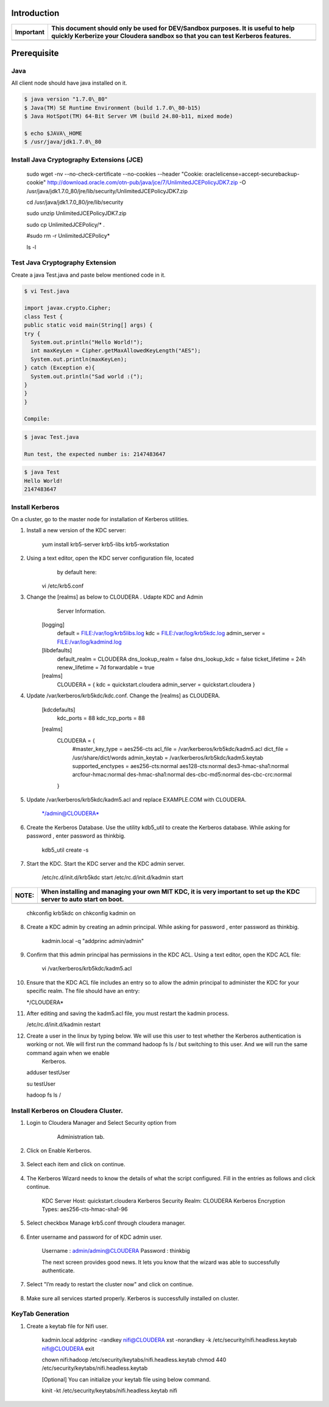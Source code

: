 |image0|


Introduction
============

+-------------+--------------------------------------------------------------------------------------------------------------------------------------------------------------------+
| Important   | This document should only be used for DEV/Sandbox purposes. It is useful to help quickly Kerberize your Cloudera sandbox so that you can test Kerberos features.   |
+=============+====================================================================================================================================================================+
+-------------+--------------------------------------------------------------------------------------------------------------------------------------------------------------------+

Prerequisite
============

Java
----

All client node should have java installed on it.

.. code-block:: shell

    $ java version "1.7.0\_80"
    $ Java(TM) SE Runtime Environment (build 1.7.0\_80-b15)
    $ Java HotSpot(TM) 64-Bit Server VM (build 24.80-b11, mixed mode)

    $ echo $JAVA\_HOME
    $ /usr/java/jdk1.7.0\_80

Install Java Cryptography Extensions (JCE)
------------------------------------------

    sudo wget -nv --no-check-certificate --no-cookies --header "Cookie:
    oraclelicense=accept-securebackup-cookie"
    http://download.oracle.com/otn-pub/java/jce/7/UnlimitedJCEPolicyJDK7.zip
    -O
    /usr/java/jdk1.7.0\_80/jre/lib/security/UnlimitedJCEPolicyJDK7.zip

    cd /usr/java/jdk1.7.0\_80/jre/lib/security

    sudo unzip UnlimitedJCEPolicyJDK7.zip

    sudo cp UnlimitedJCEPolicy/\* .

    #sudo rm -r UnlimitedJCEPolicy\*

    ls -l

Test Java Cryptography Extension
--------------------------------

Create a java Test.java and paste below mentioned code in it.

.. code-block:: shell

    $ vi Test.java

    import javax.crypto.Cipher;
    class Test {
    public static void main(String[] args) {
    try {
      System.out.println("Hello World!");
      int maxKeyLen = Cipher.getMaxAllowedKeyLength("AES");
      System.out.println(maxKeyLen);
    } catch (Exception e){
      System.out.println("Sad world :(");
    }
    }
    }

    Compile:

.. code-block:: shell

    $ javac Test.java

    Run test, the expected number is: 2147483647

.. code-block:: shell

    $ java Test
    Hello World!
    2147483647

Install Kerberos
----------------

On a cluster, go to the master node for installation of Kerberos
utilities.

1. Install a new version of the KDC server:

    yum install krb5-server krb5-libs krb5-workstation

2. Using a text editor, open the KDC server configuration file, located
       by default here:

    vi /etc/krb5.conf

3. Change the [realms] as below to CLOUDERA . Udapte KDC and Admin
       Server Information.

    [logging]
      default = FILE:/var/log/krb5libs.log
      kdc = FILE:/var/log/krb5kdc.log
      admin\_server = FILE:/var/log/kadmind.log

    [libdefaults]
      default\_realm = CLOUDERA
      dns\_lookup\_realm = false
      dns\_lookup\_kdc = false
      ticket\_lifetime = 24h
      renew\_lifetime = 7d
      forwardable = true

    [realms]
      CLOUDERA = {
      kdc = quickstart.cloudera
      admin\_server = quickstart.cloudera
      }

4. Update /var/kerberos/krb5kdc/kdc.conf. Change the [realms] as CLOUDERA.

    [kdcdefaults]
      kdc\_ports = 88
      kdc\_tcp\_ports = 88

    [realms]
      CLOUDERA = {
        #master\_key\_type = aes256-cts
        acl\_file = /var/kerberos/krb5kdc/kadm5.acl
        dict\_file = /usr/share/dict/words
        admin\_keytab = /var/kerberos/krb5kdc/kadm5.keytab
        supported\_enctypes = aes256-cts:normal aes128-cts:normal
        des3-hmac-sha1:normal arcfour-hmac:normal des-hmac-sha1:normal
        des-cbc-md5:normal des-cbc-crc:normal
      }

5. Update /var/kerberos/krb5kdc/kadm5.acl and replace EXAMPLE.COM with CLOUDERA.

    \*/admin@CLOUDERA\*

6. Create the Kerberos Database. Use the utility kdb5\_util to create the Kerberos database. While asking for password , enter password as thinkbig.

    kdb5\_util create -s

7. Start the KDC. Start the KDC server and the KDC admin server.

    /etc/rc.d/init.d/krb5kdc start
    /etc/rc.d/init.d/kadmin start

+-------------+-----------------------------------------------------------------------------------------------------------------------+
| **NOTE:**   | When installing and managing your own MIT KDC, it is very important to set up the KDC server to auto start on boot.   |
+=============+=======================================================================================================================+
+-------------+-----------------------------------------------------------------------------------------------------------------------+

    chkconfig krb5kdc on
    chkconfig kadmin on

8. Create a KDC admin by creating an admin principal. While asking for password , enter password as thinkbig.

    kadmin.local -q "addprinc admin/admin"

9. Confirm that this admin principal has permissions in the KDC ACL. Using a text editor, open the KDC ACL file:

    vi /var/kerberos/krb5kdc/kadm5.acl

10. Ensure that the KDC ACL file includes an entry so to allow the admin principal to administer the KDC for your specific realm. The file should have an entry:

    \*/CLOUDERA\*

11. After editing and saving the kadm5.acl file, you must restart the kadmin process.

    /etc/rc.d/init.d/kadmin restart

12. Create a user in the linux by typing below. We will use this user to test whether the Kerberos authentication is working or not. We will first run the command hadoop fs ls / but switching to this user. And we will run the same command again when we enable
     Kerberos.

    adduser testUser

    su testUser

    hadoop fs ls /

Install Kerberos on Cloudera Cluster.
-------------------------------------

1. Login to Cloudera Manager and Select Security option from
       Administration tab.

    |image1|

2. Click on Enable Kerberos.

    |image2|

3. Select each item and click on continue.

    |image3|

4. The Kerberos Wizard needs to know the details of what the script configured. Fill in the entries as follows and click continue.

    KDC Server Host: quickstart.cloudera
    Kerberos Security Realm: CLOUDERA
    Kerberos Encryption Types: aes256-cts-hmac-sha1-96

    |image4|

5. Select checkbox Manage krb5.conf through cloudera manager.

    |image5|

6. Enter username and password for of KDC admin user.

    Username : admin/admin@CLOUDERA
    Password : thinkbig

    The next screen provides good news. It lets you know that the wizard was able to successfully authenticate.

    |image6|

7. Select "I’m ready to restart the cluster now" and click on continue.

    |image7|

8. Make sure all services started properly. Kerberos is successfully installed on cluster.

KeyTab Generation
-----------------

1. Create a keytab file for Nifi user.

    kadmin.local
    addprinc -randkey nifi@CLOUDERA
    xst -norandkey -k /etc/security/nifi.headless.keytab nifi@CLOUDERA
    exit

    chown nifi:hadoop /etc/security/keytabs/nifi.headless.keytab
    chmod 440 /etc/security/keytabs/nifi.headless.keytab

    [Optional] You can initialize your keytab file using below command.

    kinit -kt /etc/security/keytabs/nifi.headless.keytab nifi

.. |image0| image:: media/common/thinkbig-logo.png
   :width: 3.09891in
   :height: 2.03724in
.. |image1| image:: media/kerberos-install/CK111.png
   :width: 5.91892in
   :height: 1.58407in
.. |image2| image:: media/kerberos-install/CK2.png
   :width: 5.94884in
   :height: 1.49293in
.. |image3| image:: media/kerberos-install/CK3.png
   :width: 5.84438in
   :height: 2.93343in
.. |image4| image:: media/kerberos-install/CK4.png
   :width: 5.93220in
   :height: 3.05483in
.. |image5| image:: media/kerberos-install/CK5.png
   :width: 5.99531in
   :height: 3.11679in
.. |image6| image:: media/kerberos-install/CK6.png
   :width: 5.87381in
   :height: 2.87415in
.. |image7| image:: media/kerberos-install/CK8.png
   :width: 5.86554in
   :height: 2.62320in
